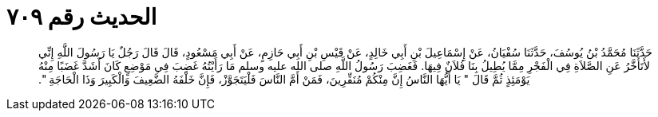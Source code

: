 
= الحديث رقم ٧٠٩

[quote.hadith]
حَدَّثَنَا مُحَمَّدُ بْنُ يُوسُفَ، حَدَّثَنَا سُفْيَانُ، عَنْ إِسْمَاعِيلَ بْنِ أَبِي خَالِدٍ، عَنْ قَيْسِ بْنِ أَبِي حَازِمٍ، عَنْ أَبِي مَسْعُودٍ، قَالَ قَالَ رَجُلٌ يَا رَسُولَ اللَّهِ إِنِّي لأَتَأَخَّرُ عَنِ الصَّلاَةِ فِي الْفَجْرِ مِمَّا يُطِيلُ بِنَا فُلاَنٌ فِيهَا‏.‏ فَغَضِبَ رَسُولُ اللَّهِ صلى الله عليه وسلم مَا رَأَيْتُهُ غَضِبَ فِي مَوْضِعٍ كَانَ أَشَدَّ غَضَبًا مِنْهُ يَوْمَئِذٍ ثُمَّ قَالَ ‏"‏ يَا أَيُّهَا النَّاسُ إِنَّ مِنْكُمْ مُنَفِّرِينَ، فَمَنْ أَمَّ النَّاسَ فَلْيَتَجَوَّزْ، فَإِنَّ خَلْفَهُ الضَّعِيفَ وَالْكَبِيرَ وَذَا الْحَاجَةِ ‏"‏‏.‏